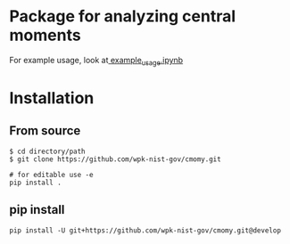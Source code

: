 * Package for analyzing central moments

  For example usage, look at[[file:examples/example_usage.ipynb][ example_usage.ipynb]]

* Installation
** From source
   #+begin_src
$ cd directory/path
$ git clone https://github.com/wpk-nist-gov/cmomy.git

# for editable use -e 
pip install .
   #+end_src
** pip install
   #+begin_src
pip install -U git+https://github.com/wpk-nist-gov/cmomy.git@develop
   #+end_src
   
   

  
